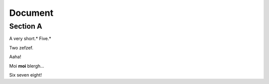 
Document
========


Section A
---------

A very short.* Five.*

Two zefzef.

Aaha!

Moi **moi** blergh...

Six seven eight!
